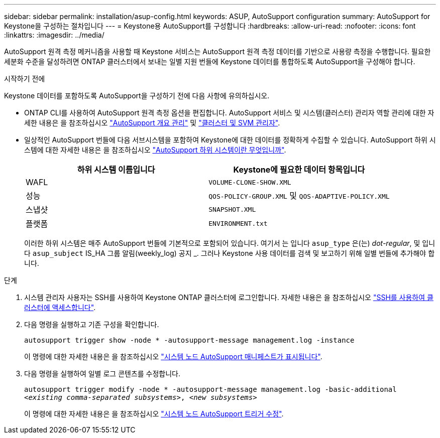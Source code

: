 ---
sidebar: sidebar 
permalink: installation/asup-config.html 
keywords: ASUP, AutoSupport configuration 
summary: AutoSupport for Keystone을 구성하는 절차입니다 
---
= Keystone용 AutoSupport를 구성합니다
:hardbreaks:
:allow-uri-read: 
:nofooter: 
:icons: font
:linkattrs: 
:imagesdir: ../media/


[role="lead"]
AutoSupport 원격 측정 메커니즘을 사용할 때 Keystone 서비스는 AutoSupport 원격 측정 데이터를 기반으로 사용량 측정을 수행합니다. 필요한 세분화 수준을 달성하려면 ONTAP 클러스터에서 보내는 일별 지원 번들에 Keystone 데이터를 통합하도록 AutoSupport을 구성해야 합니다.

.시작하기 전에
Keystone 데이터를 포함하도록 AutoSupport을 구성하기 전에 다음 사항에 유의하십시오.

* ONTAP CLI를 사용하여 AutoSupport 원격 측정 옵션을 편집합니다. AutoSupport 서비스 및 시스템(클러스터) 관리자 역할 관리에 대한 자세한 내용은 을 참조하십시오 https://docs.netapp.com/us-en/ontap/system-admin/manage-autosupport-concept.html["AutoSupport 개요 관리"^] 및 https://docs.netapp.com/us-en/ontap/system-admin/cluster-svm-administrators-concept.html["클러스터 및 SVM 관리자"^].
* 일상적인 AutoSupport 번들에 다음 서브시스템을 포함하여 Keystone에 대한 데이터를 정확하게 수집할 수 있습니다. AutoSupport 하위 시스템에 대한 자세한 내용은 을 참조하십시오 https://docs.netapp.com/us-en/ontap/system-admin/autosupport-subsystem-collection-reference.html["AutoSupport 하위 시스템이란 무엇입니까"^].
+
|===
| 하위 시스템 이름입니다 | Keystone에 필요한 데이터 항목입니다 


 a| 
WAFL
| `VOLUME-CLONE-SHOW.XML` 


 a| 
성능
| `QOS-POLICY-GROUP.XML` 및 `QOS-ADAPTIVE-POLICY.XML` 


 a| 
스냅샷
| `SNAPSHOT.XML` 


 a| 
플랫폼
| `ENVIRONMENT.txt` 
|===
+
이러한 하위 시스템은 매주 AutoSupport 번들에 기본적으로 포함되어 있습니다. 여기서 는 입니다 `asup_type` 은(는) _dot-regular_, 및 입니다 `asup_subject` IS_HA 그룹 알림(weekly_log) 공지 _. 그러나 Keystone 사용 데이터를 검색 및 보고하기 위해 일별 번들에 추가해야 합니다.



.단계
. 시스템 관리자 사용자는 SSH를 사용하여 Keystone ONTAP 클러스터에 로그인합니다. 자세한 내용은 을 참조하십시오 https://docs.netapp.com/us-en/ontap/system-admin/access-cluster-ssh-task.html["SSH를 사용하여 클러스터에 액세스합니다"^].
. 다음 명령을 실행하고 기존 구성을 확인합니다.
+
`autosupport trigger show -node * -autosupport-message management.log -instance`

+
이 명령에 대한 자세한 내용은 을 참조하십시오 https://docs.netapp.com/us-en/ontap-cli-9131/system-node-autosupport-manifest-show.html#parameters["시스템 노드 AutoSupport 매니페스트가 표시됩니다"^].

. 다음 명령을 실행하여 일별 로그 콘텐츠를 수정합니다.
+
`autosupport trigger modify -node * -autosupport-message management.log -basic-additional _<existing comma-separated subsystems>_, _<new subsystems>_`

+
이 명령에 대한 자세한 내용은 을 참조하십시오 https://docs.netapp.com/us-en/ontap-cli-9131/system-node-autosupport-trigger-modify.html["시스템 노드 AutoSupport 트리거 수정"^].



